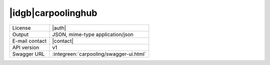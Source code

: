 
|idgb|\ carpoolinghub
---------------------

==============  ========================================================
License         |auth| 
Output          JSON, mime-type application/json
E-mail contact  |contact|
API version     v1
Swagger URL     :integreen:`carpooling/swagger-ui.html`
==============  ========================================================
